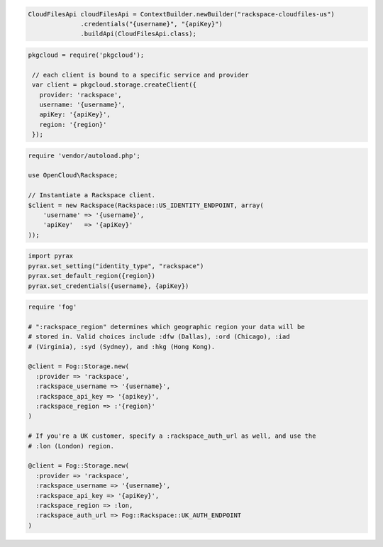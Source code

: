.. code-block:: java

  CloudFilesApi cloudFilesApi = ContextBuilder.newBuilder("rackspace-cloudfiles-us")
                .credentials("{username}", "{apiKey}")
                .buildApi(CloudFilesApi.class);

.. code-block:: javascript

   pkgcloud = require('pkgcloud');

    // each client is bound to a specific service and provider
    var client = pkgcloud.storage.createClient({
      provider: 'rackspace',
      username: '{username}',
      apiKey: '{apiKey}',
      region: '{region}'
    });

.. code-block:: php

    require 'vendor/autoload.php';

    use OpenCloud\Rackspace;

    // Instantiate a Rackspace client.
    $client = new Rackspace(Rackspace::US_IDENTITY_ENDPOINT, array(
        'username' => '{username}',
        'apiKey'   => '{apiKey}'
    ));

.. code-block:: python

  import pyrax
  pyrax.set_setting("identity_type", "rackspace")
  pyrax.set_default_region({region})
  pyrax.set_credentials({username}, {apiKey})

.. code-block:: ruby

  require 'fog'

  # ":rackspace_region" determines which geographic region your data will be
  # stored in. Valid choices include :dfw (Dallas), :ord (Chicago), :iad
  # (Virginia), :syd (Sydney), and :hkg (Hong Kong).

  @client = Fog::Storage.new(
    :provider => 'rackspace',
    :rackspace_username => '{username}',
    :rackspace_api_key => '{apikey}',
    :rackspace_region => :'{region}'
  )

  # If you're a UK customer, specify a :rackspace_auth_url as well, and use the
  # :lon (London) region.

  @client = Fog::Storage.new(
    :provider => 'rackspace',
    :rackspace_username => '{username}',
    :rackspace_api_key => '{apiKey}',
    :rackspace_region => :lon,
    :rackspace_auth_url => Fog::Rackspace::UK_AUTH_ENDPOINT
  )

